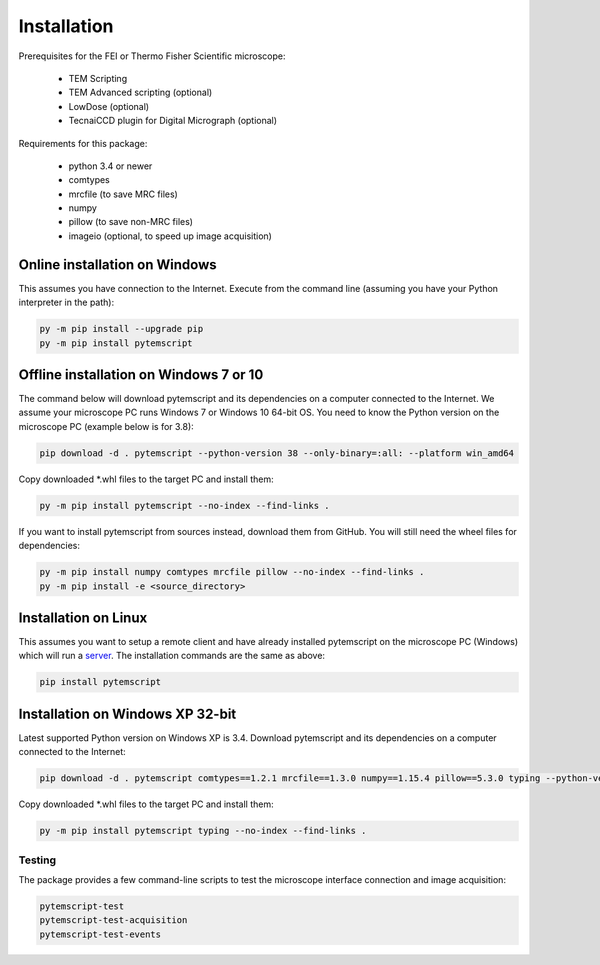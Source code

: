 Installation
============

Prerequisites for the FEI or Thermo Fisher Scientific microscope:

    * TEM Scripting
    * TEM Advanced scripting (optional)
    * LowDose (optional)
    * TecnaiCCD plugin for Digital Micrograph (optional)

Requirements for this package:

    * python 3.4 or newer
    * comtypes
    * mrcfile (to save MRC files)
    * numpy
    * pillow (to save non-MRC files)
    * imageio (optional, to speed up image acquisition)

Online installation on Windows
##############################

This assumes you have connection to the Internet. Execute from the command line
(assuming you have your Python interpreter in the path):

.. code-block:: python

    py -m pip install --upgrade pip
    py -m pip install pytemscript

Offline installation on Windows 7 or 10
#######################################

The command below will download pytemscript and its dependencies on a computer connected to the Internet. We assume your microscope PC runs Windows 7 or Windows 10
64-bit OS. You need to know the Python version on the microscope PC (example below is for 3.8):

.. code-block:: python

    pip download -d . pytemscript --python-version 38 --only-binary=:all: --platform win_amd64

Copy downloaded \*.whl files to the target PC and install them:

.. code-block:: python

    py -m pip install pytemscript --no-index --find-links .

If you want to install pytemscript from sources instead, download them from GitHub. You will still need the wheel files for dependencies:

.. code-block:: python

    py -m pip install numpy comtypes mrcfile pillow --no-index --find-links .
    py -m pip install -e <source_directory>

Installation on Linux
#####################

This assumes you want to setup a remote client and have already installed pytemscript on the microscope PC (Windows)
which will run a `server <remote.html>`_. The installation commands are the same as above:

.. code-block:: python

    pip install pytemscript

Installation on Windows XP 32-bit
#################################

Latest supported Python version on Windows XP is 3.4. Download pytemscript and its dependencies on a computer connected to the Internet:

.. code-block:: python

    pip download -d . pytemscript comtypes==1.2.1 mrcfile==1.3.0 numpy==1.15.4 pillow==5.3.0 typing --python-version 34 --only-binary=:all: --platform win32

Copy downloaded \*.whl files to the target PC and install them:

.. code-block:: python

    py -m pip install pytemscript typing --no-index --find-links .

Testing
-------

The package provides a few command-line scripts to test the microscope interface connection and image acquisition:

.. code-block:: python

    pytemscript-test
    pytemscript-test-acquisition
    pytemscript-test-events

